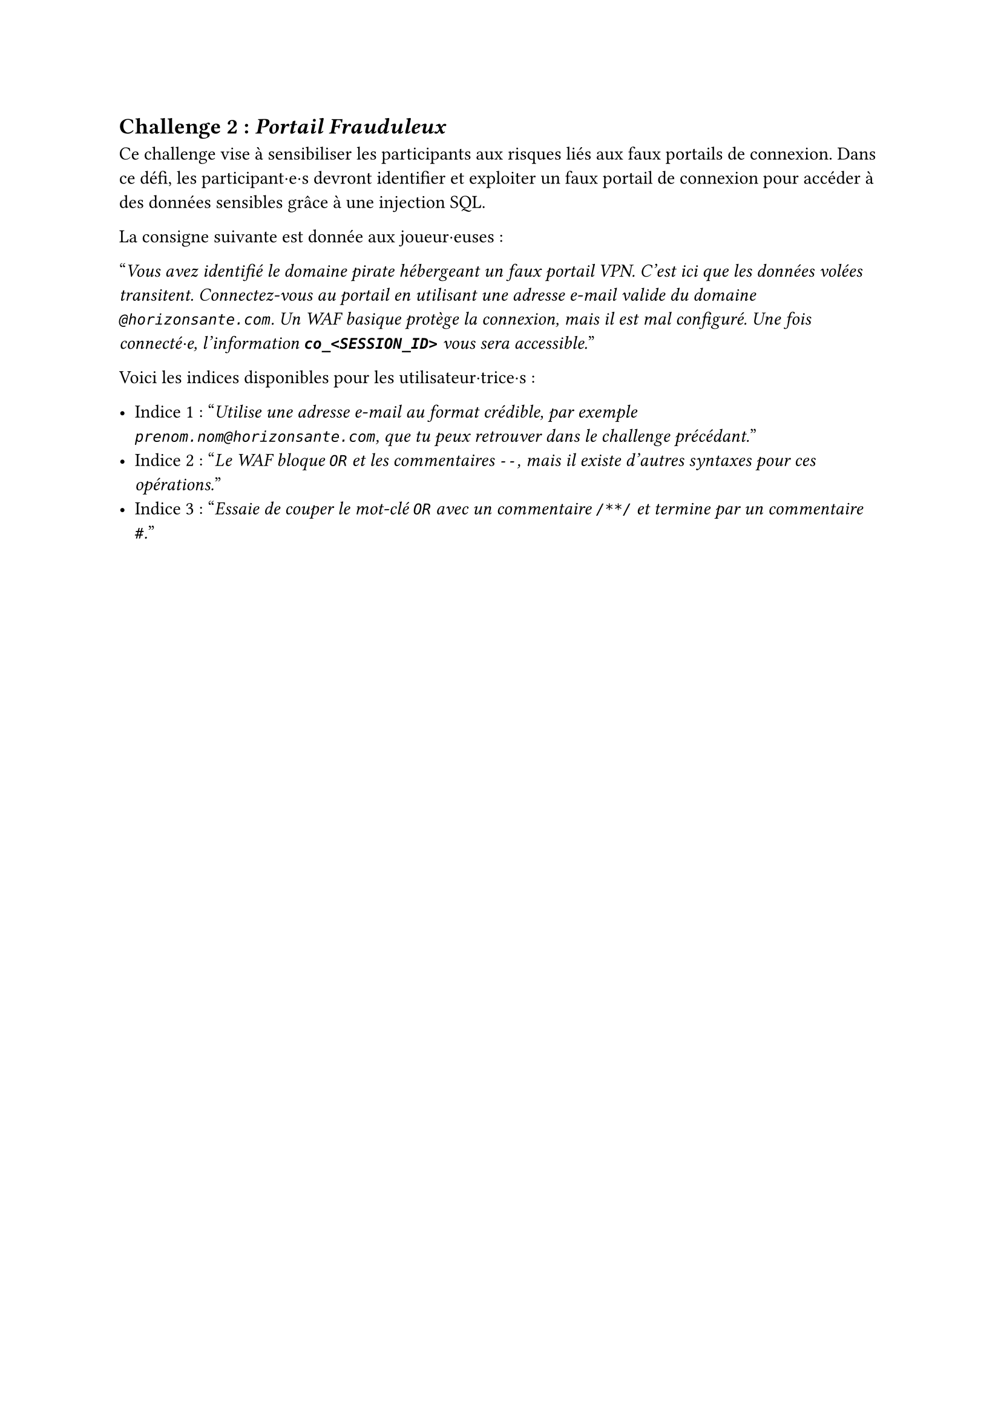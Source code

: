 == Challenge 2 : _Portail Frauduleux_  <challenge-2>

Ce challenge vise à sensibiliser les participants aux risques liés aux faux portails de connexion. Dans ce défi, les participant·e·s devront identifier et exploiter un faux portail de connexion pour accéder à des données sensibles grâce à une injection SQL.

La consigne suivante est donnée aux joueur·euses :

"_Vous avez identifié le domaine pirate hébergeant un faux portail VPN. C’est ici que les données volées transitent. Connectez-vous au portail en utilisant une adresse e-mail valide du domaine `@horizonsante.com`. Un WAF basique protège la connexion, mais il est mal configuré. Une fois connecté·e, l'information *`co_<SESSION_ID>`* vous sera accessible._"

Voici les indices disponibles pour les utilisateur·trice·s :

- Indice 1 : "_Utilise une adresse e-mail au format crédible, par exemple `prenom.nom@horizonsante.com`, que tu peux retrouver dans le challenge précédant._"
- Indice 2 : "_Le WAF bloque `OR` et les commentaires `--`, mais il existe d’autres syntaxes pour ces opérations._"
- Indice 3 : "_Essaie de couper le mot-clé `OR` avec un commentaire `/**/` et termine par un commentaire `#`._"
